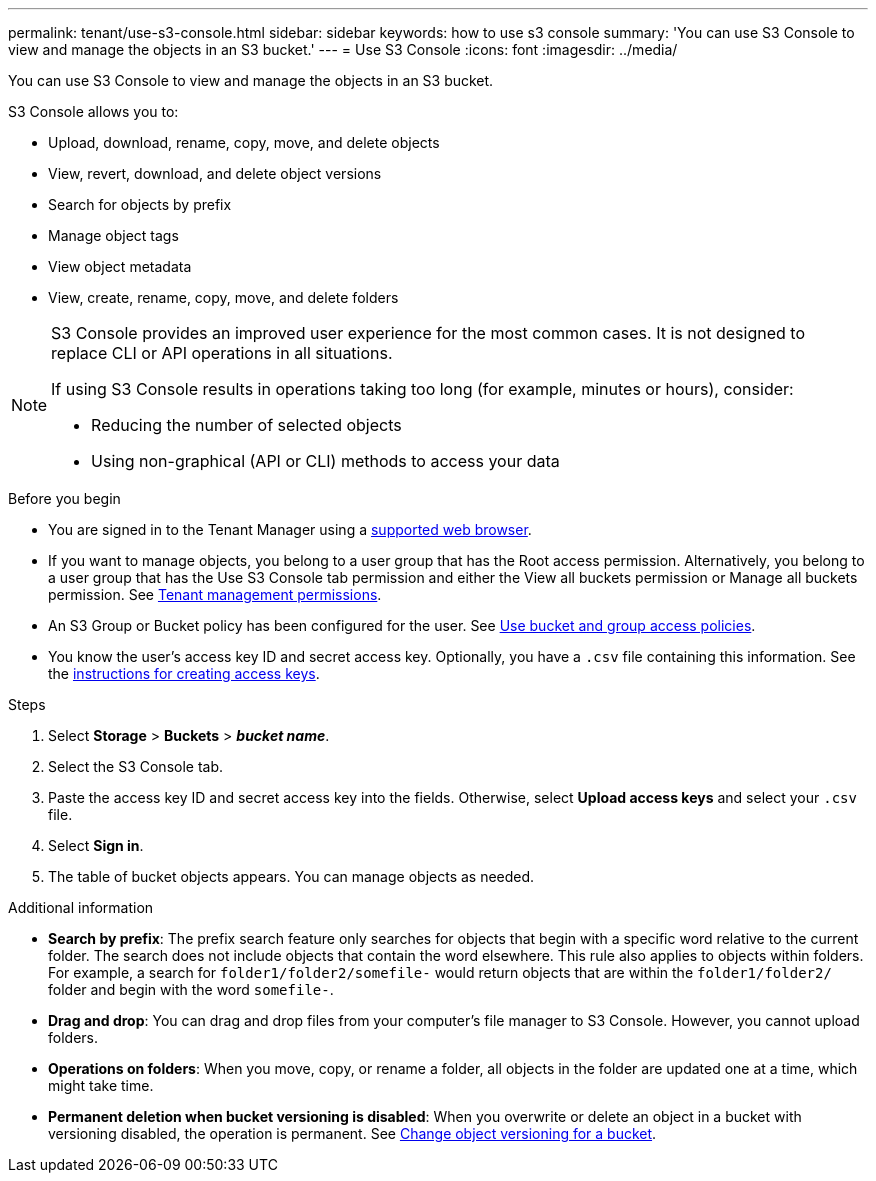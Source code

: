 ---
permalink: tenant/use-s3-console.html
sidebar: sidebar
keywords: how to use s3 console
summary: 'You can use S3 Console to view and manage the objects in an S3 bucket.'
---
= Use S3 Console
:icons: font
:imagesdir: ../media/

[.lead]
You can use S3 Console to view and manage the objects in an S3 bucket.

S3 Console allows you to:

* Upload, download, rename, copy, move, and delete objects
* View, revert, download, and delete object versions
* Search for objects by prefix
* Manage object tags
* View object metadata
* View, create, rename, copy, move, and delete folders

[NOTE]
====
S3 Console provides an improved user experience for the most common cases. It is not designed to replace CLI or API operations in all situations.
 
If using S3 Console results in operations taking too long (for example, minutes or hours), consider:

* Reducing the number of selected objects
* Using non-graphical (API or CLI) methods to access your data
====

.Before you begin

* You are signed in to the Tenant Manager using a link:../admin/web-browser-requirements.html[supported web browser].
* If you want to manage objects, you belong to a user group that has the Root access permission. Alternatively, you belong to a user group that has the Use S3 Console tab permission and either the View all buckets permission or Manage all buckets permission. See link:tenant-management-permissions.html[Tenant management permissions].
* An S3 Group or Bucket policy has been configured for the user. See link:../s3/bucket-and-group-access-policies.html[Use bucket and group access policies].
* You know the user's access key ID and secret access key. Optionally, you have a `.csv` file containing this information. See the link:creating-your-own-s3-access-keys.html[instructions for creating access keys].

.Steps

. Select *Storage* > *Buckets* > *_bucket name_*.
. Select the S3 Console tab.
. Paste the access key ID and secret access key into the fields. Otherwise, select *Upload access keys* and select your `.csv` file.
. Select *Sign in*.
. The table of bucket objects appears. You can manage objects as needed. 

.Additional information

* *Search by prefix*: The prefix search feature only searches for objects that begin with a specific word relative to the current folder. The search does not include objects that contain the word elsewhere. This rule also applies to objects within folders. For example, a search for `folder1/folder2/somefile-` would return objects that are within the `folder1/folder2/` folder and begin with the word `somefile-`.

* *Drag and drop*: You can drag and drop files from your computer's file manager to S3 Console. However, you cannot upload folders.

* *Operations on folders*: When you move, copy, or rename a folder, all objects in the folder are updated one at a time, which might take time.

* *Permanent deletion when bucket versioning is disabled*: When you overwrite or delete an object in a bucket with versioning disabled, the operation is permanent. See link:changing-bucket-versioning.html[Change object versioning for a bucket].

// 2023 AUG 23, SGWS-27720 and SGWS-27719 
